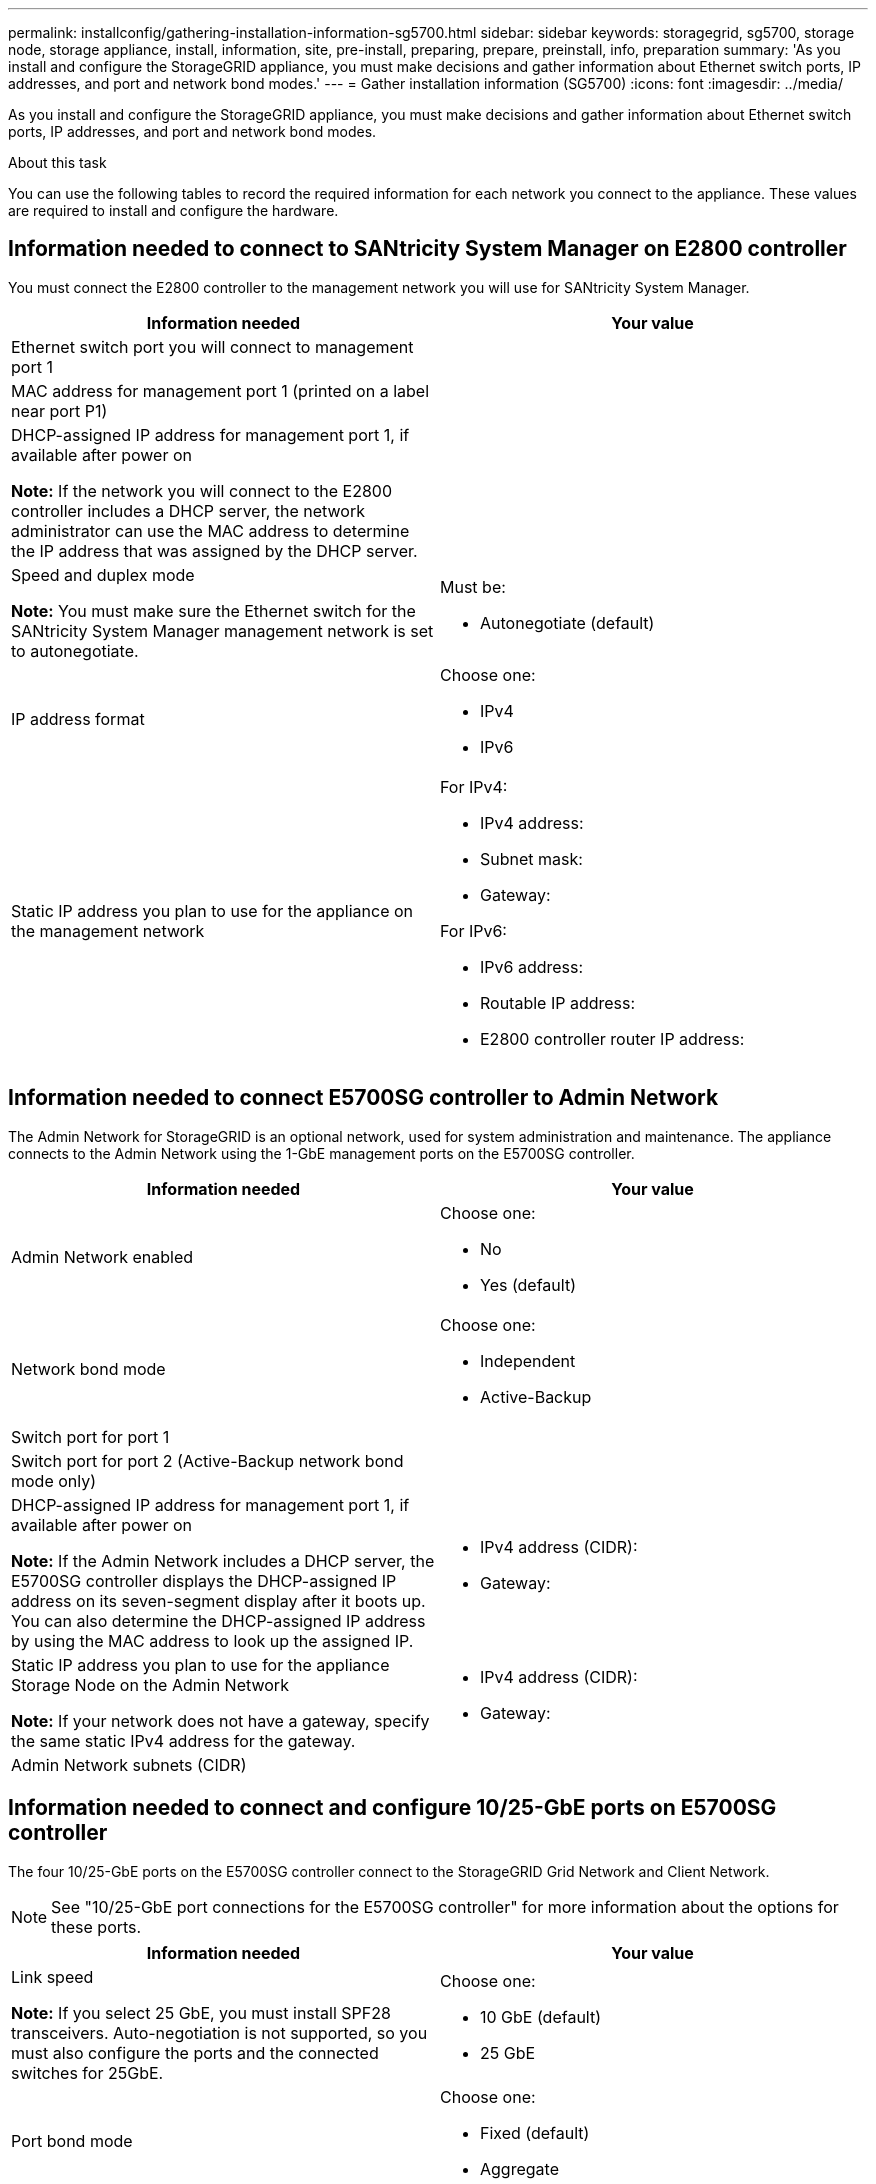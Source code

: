 ---
permalink: installconfig/gathering-installation-information-sg5700.html
sidebar: sidebar
keywords: storagegrid, sg5700, storage node, storage appliance, install, information, site, pre-install, preparing, prepare, preinstall, info, preparation
summary: 'As you install and configure the StorageGRID appliance, you must make decisions and gather information about Ethernet switch ports, IP addresses, and port and network bond modes.'
---
= Gather installation information (SG5700)
:icons: font
:imagesdir: ../media/

[.lead]
As you install and configure the StorageGRID appliance, you must make decisions and gather information about Ethernet switch ports, IP addresses, and port and network bond modes.

.About this task

You can use the following tables to record the required information for each network you connect to the appliance. These values are required to install and configure the hardware.

== Information needed to connect to SANtricity System Manager on E2800 controller

You must connect the E2800 controller to the management network you will use for SANtricity System Manager.

[options="header"]
|===
| Information needed| Your value
a|
Ethernet switch port you will connect to management port 1
a|

a|
MAC address for management port 1 (printed on a label near port P1)
a|

a|
DHCP-assigned IP address for management port 1, if available after power on

*Note:* If the network you will connect to the E2800 controller includes a DHCP server, the network administrator can use the MAC address to determine the IP address that was assigned by the DHCP server.

a|

a|
Speed and duplex mode

*Note:* You must make sure the Ethernet switch for the SANtricity System Manager management network is set to autonegotiate.

a|
Must be:

* Autonegotiate (default)

a|
IP address format
a|
Choose one:

* IPv4
* IPv6

a|
Static IP address you plan to use for the appliance on the management network
a|
For IPv4:

* IPv4 address:
* Subnet mask:
* Gateway:

For IPv6:

* IPv6 address:
* Routable IP address:
* E2800 controller router IP address:
|===

== Information needed to connect E5700SG controller to Admin Network

The Admin Network for StorageGRID is an optional network, used for system administration and maintenance. The appliance connects to the Admin Network using the 1-GbE management ports on the E5700SG controller.

[options="header"]
|===
| Information needed| Your value
a|
Admin Network enabled
a|
Choose one:

* No
* Yes (default)

a|
Network bond mode
a|
Choose one:

* Independent
* Active-Backup

a|
Switch port for port 1
a|

a|
Switch port for port 2 (Active-Backup network bond mode only)
a|

a|
DHCP-assigned IP address for management port 1, if available after power on

*Note:* If the Admin Network includes a DHCP server, the E5700SG controller displays the DHCP-assigned IP address on its seven-segment display after it boots up. You can also determine the DHCP-assigned IP address by using the MAC address to look up the assigned IP.

a|

* IPv4 address (CIDR):
* Gateway:

a|
Static IP address you plan to use for the appliance Storage Node on the Admin Network

*Note:* If your network does not have a gateway, specify the same static IPv4 address for the gateway.

a|

* IPv4 address (CIDR):
* Gateway:

a|
Admin Network subnets (CIDR)
a|
|===

== Information needed to connect and configure 10/25-GbE ports on E5700SG controller

The four 10/25-GbE ports on the E5700SG controller connect to the StorageGRID Grid Network and Client Network.

NOTE: See "10/25-GbE port connections for the E5700SG controller" for more information about the options for these ports.

[options="header"]
|===
| Information needed| Your value
a|
Link speed

*Note:* If you select 25 GbE, you must install SPF28 transceivers. Auto-negotiation is not supported, so you must also configure the ports and the connected switches for 25GbE.

a|
Choose one:

* 10 GbE (default)
* 25 GbE

a|
Port bond mode

a|
Choose one:

* Fixed (default)
* Aggregate

a|
Switch port for port 1 (Client Network)

a|

a|
Switch port for port 2 (Grid Network)

a|

a|
Switch port for port 3 (Client Network)

a|

a|
Switch port for port 4 (Grid Network)

a|

|===

== Information needed to connect E5700SG controller to Grid Network

The Grid Network for StorageGRID is a required network, used for all internal StorageGRID traffic. The appliance connects to the Grid Network using the 10/25-GbE ports on the E5700SG controller.

NOTE: See "10/25-GbE port connections for the E5700SG controller" for more information about the options for
these ports.

[options="header"]
|===
| Information needed| Your value
a|
Network bond mode
a|
Choose one:

* Active-Backup (default)
* LACP (802.3ad)

a|
VLAN tagging enabled
a|
Choose one:

* No (default)
* Yes

a|
VLAN tag(if VLAN tagging is enabled)

a|
Enter a value between 0 and 4095:
a|
DHCP-assigned IP address for the Grid Network, if available after power on

*Note:* If the Grid Network includes a DHCP server, the E5700SG controller displays the DHCP-assigned IP address for the Grid Network on its seven-segment display after it boots up.

a|

* IPv4 address (CIDR):
* Gateway:

a|
Static IP address you plan to use for the appliance Storage Node on the Grid Network

*Note:* If your network does not have a gateway, specify the same static IPv4 address for the gateway.

a|

* IPv4 address (CIDR):
* Gateway:

a|
Grid Network subnets (CIDR)

*Note:* If the Client Network is not enabled, the default route on the controller will use the gateway specified here.

a|

|===

== Information needed to connect E5700SG controller to Client Network

The Client Network for StorageGRID is an optional network, typically used to provide client protocol access to the grid. The appliance connects to the Client Network using the 10/25-GbE ports on the E5700SG controller.

NOTE: See "10/25-GbE port connections for the E5700SG controller" for more information about the options for
these ports.

[options="header"]
|===
| Information needed| Your value
a|
Client Network enabled
a|
Choose one:

* No (default)
* Yes

a|
Network bond mode
a|
Choose one:

* Active-Backup (default)
* LACP (802.3ad)

a|
VLAN tagging enabled
a|
Choose one:

* No (default)
* Yes

a|
VLAN tag

(if VLAN tagging is enabled)

a|
Enter a value between 0 and 4095:
a|
DHCP-assigned IP address for the Client Network, if available after power on
a|

* IPv4 address (CIDR):
* Gateway:

a|
Static IP address you plan to use for the appliance Storage Node on the Client Network

*Note:* If the Client Network is enabled, the default route on the controller will use the gateway specified here.

a|

* IPv4 address (CIDR):
* Gateway:

|===
.Related information

xref:reviewing-appliance-network-connections-sg5700.adoc[Review appliance network connections (SG5700)]

xref:port-bond-modes-for-e5700sg-controller-ports.adoc[Port bond modes for E5700SG controller ports]

xref:configuring-hardware.adoc[Configure hardware]
